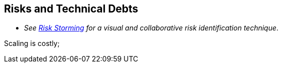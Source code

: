 ifndef::imagesdir[:imagesdir: ../images]

[[section-technical-risks]]
== Risks and Technical Debts

- _See https://riskstorming.com/[Risk Storming] for a visual and collaborative risk identification technique_.

Scaling is costly;

